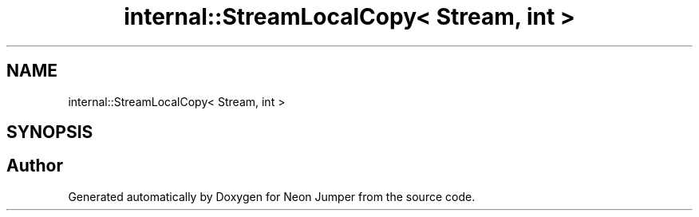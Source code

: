 .TH "internal::StreamLocalCopy< Stream, int >" 3 "Fri Jan 21 2022" "Neon Jumper" \" -*- nroff -*-
.ad l
.nh
.SH NAME
internal::StreamLocalCopy< Stream, int >
.SH SYNOPSIS
.br
.PP


.SH "Author"
.PP 
Generated automatically by Doxygen for Neon Jumper from the source code\&.
